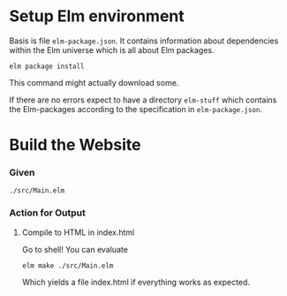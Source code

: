 
* Setup Elm environment

Basis is file =elm-package.json=.  It contains information about
dependencies within the Elm universe which is all about Elm packages.

#+begin_src shell
elm package install
#+end_src

This command might actually download some.

If there are no errors expect to have a directory =elm-stuff= which
contains the Elm-packages according to the specification in
=elm-package.json=.

* Build the Website

*** Given

=./src/Main.elm=

*** Action for Output

***** Compile to HTML in index.html

Go to shell!  You can evaluate

#+begin_src shell
elm make ./src/Main.elm
#+end_src

Which yields a file index.html if everything works as expected.
